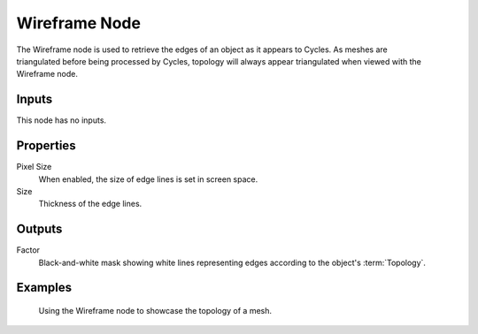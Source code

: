 .. _bpy.types.ShaderNodeWireframe:

**************
Wireframe Node
**************

.. figure:: /images/node-types_ShaderNodeWireframe.webp
   :align: right
   :alt: Wireframe Node.

The Wireframe node is used to retrieve the edges of an object as it appears to Cycles.
As meshes are triangulated before being processed by Cycles,
topology will always appear triangulated when viewed with the Wireframe node.


Inputs
======

This node has no inputs.


Properties
==========

Pixel Size
   When enabled, the size of edge lines is set in screen space.
Size
   Thickness of the edge lines.


Outputs
=======

Factor
   Black-and-white mask showing white lines representing edges according to the object's :term:`Topology`.


Examples
========

.. figure:: /images/render_shader-nodes_input_wireframe_example.jpg

   Using the Wireframe node to showcase the topology of a mesh.
